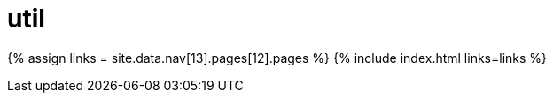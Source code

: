 = util
:type: folder

{% assign links = site.data.nav[13].pages[12].pages %}
{% include index.html links=links %}
